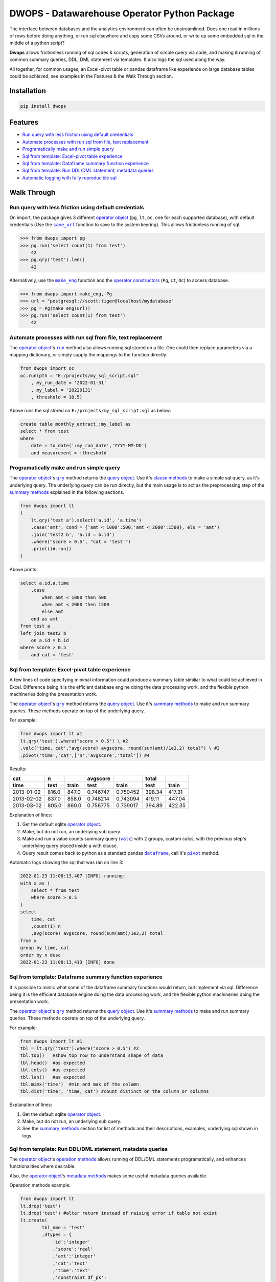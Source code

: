 DWOPS - Datawarehouse Operator Python Package
=============================================

The interface between databases and the analytics environment
can often be unstreamlined.
Does one read in millions of rows before doing anything,
or run sql elsewhere and copy some CSVs around,
or write up some embedded sql in the middle of a python script?

**Dwops** allows frictionless running of sql codes & scripts,
generation of simple query via code,
and making & running of common summary queries, DDL, DML statement
via templates. It also logs the sql used along the way.

All together, for common usages,
an Excel-pivot table or pandas dataframe like experience
on large database tables could be achieved,
see examples in the Features & the Walk Through section.

.. end-of-readme-intro

Installation
------------

.. code-block:: console

    pip install dwops


Features
--------

* `Run query with less friction using default credentials`_
* `Automate processes with run sql from file, text replacement`_
* `Programatically make and run simple query`_
* `Sql from template: Excel-pivot table experience`_
* `Sql from template: Dataframe summary function experience`_
* `Sql from template: Run DDL/DML statement, metadata queries`_
* `Automatic logging with fully reproducible sql`_


Walk Through
------------

.. highlight:: python

.. |save_url| replace:: ``save_url``
.. _save_url: https://dwops.readthedocs.io/en/latest/urls.html#dwops.save_url

.. |make_eng| replace:: ``make_eng``
.. _make_eng: https://dwops.readthedocs.io/en/latest/urls.html#dwops.make_eng

.. |run| replace:: ``run``
.. _run: https://dwops.readthedocs.io/en/latest/db.html#dwops.db._Db.run

.. |qry| replace:: ``qry``
.. _qry: https://dwops.readthedocs.io/en/latest/db.html#dwops.db._Db.qry

.. |valc| replace:: ``valc``
.. _valc: https://dwops.readthedocs.io/en/latest/qry.html#dwops._qry._Qry.valc

.. |dataframe| replace:: ``dataframe``
.. _dataframe: https://pandas.pydata.org/pandas-docs/stable/reference/api/pandas.DataFrame.html

.. |pivot| replace:: ``pivot``
.. _pivot: https://pandas.pydata.org/pandas-docs/stable/reference/api/pandas.DataFrame.pivot.html

.. |logging| replace:: ``logging``
.. _logging: https://docs.python.org/3/library/logging.html#module-logging

.. |INFO| replace:: ``INFO``
.. _INFO: https://docs.python.org/3/howto/logging.html#when-to-use-logging

.. _operator object: https://dwops.readthedocs.io/en/latest/db.html#dwops.db._Db
.. _operator constructors: https://dwops.readthedocs.io/en/latest/db.html#dwops.db._Db
.. _query object: https://dwops.readthedocs.io/en/latest/qry.html#dwops._qry._Qry
.. _clause methods: https://dwops.readthedocs.io/en/latest/api.html
.. _summary methods: https://dwops.readthedocs.io/en/latest/api.html
.. _operation methods: https://dwops.readthedocs.io/en/latest/api.html
.. _metadata methods: https://dwops.readthedocs.io/en/latest/api.html

Run query with less friction using default credentials
^^^^^^^^^^^^^^^^^^^^^^^^^^^^^^^^^^^^^^^^^^^^^^^^^^^^^^

On import, the package gives 3 different `operator object`_
(``pg``, ``lt``, ``oc``, one for each supported database),
with default credentials
(Use the |save_url|_ function to save to the system keyring).
This allows frictionless running of sql.

>>> from dwops import pg
>>> pg.run('select count(1) from test')
    42
>>> pg.qry('test').len()
    42

Alternatively, use the |make_eng|_ function and the `operator constructors`_
(``Pg``, ``Lt``, ``Oc``) to access database.

>>> from dwops import make_eng, Pg
>>> url = "postgresql://scott:tiger@localhost/mydatabase"
>>> pg = Pg(make_eng(url))
>>> pg.run('select count(1) from test')
    42

Automate processes with run sql from file, text replacement
^^^^^^^^^^^^^^^^^^^^^^^^^^^^^^^^^^^^^^^^^^^^^^^^^^^^^^^^^^^

The `operator object`_'s |run|_ method also allows running sql stored on a file.
One could then replace parameters via a mapping dictionary,
or simply supply the mappings to the function directly.

.. code-block:: python

    from dwops import oc
    oc.run(pth = "E:/projects/my_sql_script.sql"
        , my_run_date = '2022-01-31'
        , my_label = '20220131'
        , threshold = 10.5)

Above runs the sql stored on ``E:/projects/my_sql_script.sql`` as below:

.. code-block:: sql

    create table monthly_extract_:my_label as
    select * from test
    where 
        date = to_date(':my_run_date','YYYY-MM-DD')
        and measurement > :threshold

Programatically make and run simple query
^^^^^^^^^^^^^^^^^^^^^^^^^^^^^^^^^^^^^^^^^

The `operator object`_'s |qry|_ method returns the `query object`_.
Use it's `clause methods`_ to make a simple sql query, as it's underlying query.
The underlying query can be run directly, but the main usage is to act as
the preprocessing step of the `summary methods`_
explained in the following sections.

.. code-block:: python

    from dwops import lt
    (   
        lt.qry('test a').select('a.id', 'a.time')
        .case('amt', cond = {'amt < 1000':500,'amt < 2000':1500}, els = 'amt')
        .join('test2 b', 'a.id = b.id')
        .where("score > 0.5", "cat = 'test'")
        .print()#.run()
    )

Above prints:

.. code-block:: sql

    select a.id,a.time
        ,case
            when amt < 1000 then 500
            when amt < 2000 then 1500
            else amt
        end as amt
    from test a
    left join test2 b
        on a.id = b.id
    where score > 0.5
        and cat = 'test'

Sql from template: Excel-pivot table experience
^^^^^^^^^^^^^^^^^^^^^^^^^^^^^^^^^^^^^^^^^^^^^^^

A few lines of code specifying minimal information could produce a summary
table similiar to what could be achieved in Excel. Difference being
it is the efficient database engine doing the data processing work,
and the flexible python machineries doing the presentation work.

The `operator object`_'s |qry|_ method returns the `query object`_.
Use it's `summary methods`_ to make and run summary queries.
These methods operate on top of the underlying query.

For example:

.. code-block:: python

    from dwops import lt #1
    lt.qry('test').where("score > 0.5") \ #2
    .valc('time, cat',"avg(score) avgscore, round(sum(amt)/1e3,2) total") \ #3
    .pivot('time','cat',['n','avgscore','total']) #4

Results:

==========  =====  =====  ========  ========  ======  ======
cat           n           avgscore             total
----------  -----  -----  --------  --------  ------  ------
time         test  train    test     train     test   train 
==========  =====  =====  ========  ========  ======  ======
2013-01-02  816.0  847.0  0.746747  0.750452  398.34  417.31
2013-02-02  837.0  858.0  0.748214  0.743094  419.11  447.04
2013-03-02  805.0  860.0  0.756775  0.739017  394.89  422.35
==========  =====  =====  ========  ========  ======  ======

Explanation of lines:

#. Get the default sqlite `operator object`_.
#. Make, but do not run, an underlying sub query.
#. Make and run a value counts summary query (|valc|_) with 2 groups,
   custom calcs, with the previous step's underlying query placed
   inside a with clause.
#. Query result comes back to python as a standard pandas |dataframe|_,
   call it's |pivot|_ method.

Automatic logs showing the sql that was ran on line 3:

.. code-block:: sql

    2022-01-23 11:08:13,407 [INFO] running:
    with x as (
        select * from test
        where score > 0.5
    )
    select 
        time, cat
        ,count(1) n
        ,avg(score) avgscore, round(sum(amt)/1e3,2) total
    from x
    group by time, cat
    order by n desc
    2022-01-23 11:08:13,413 [INFO] done

Sql from template: Dataframe summary function experience
^^^^^^^^^^^^^^^^^^^^^^^^^^^^^^^^^^^^^^^^^^^^^^^^^^^^^^^^

It is possible to mimic what some of the dataframe summary functions
would return, but implement via sql.
Difference being
it is the efficient database engine doing the data processing work,
and the flexible python machineries doing the presentation work.

The `operator object`_'s |qry|_ method returns the `query object`_.
Use it's `summary methods`_ to make and run summary queries.
These methods operate on top of the underlying query.

For example:

.. code-block:: python

    from dwops import lt #1
    tbl = lt.qry('test').where("score > 0.5") #2
    tbl.top()   #show top row to understand shape of data
    tbl.head()  #as expected
    tbl.cols()  #as expected
    tbl.len()   #as expected
    tbl.mimx('time')  #min and max of the column
    tbl.dist('time', 'time, cat') #count distinct on the column or columns

Explanation of lines:

#. Get the default sqlite `operator object`_.
#. Make, but do not run, an underlying sub query.
#. See the `summary methods`_ section for list of methods and
   their descriptions, examples, underlying sql shown in logs.

Sql from template: Run DDL/DML statement, metadata queries
^^^^^^^^^^^^^^^^^^^^^^^^^^^^^^^^^^^^^^^^^^^^^^^^^^^^^^^^^^

The `operator object`_'s `operation methods`_ allows running of
DDL/DML statements programatically, and enhances functionalities 
where desirable. 

Also, the `operator object`_'s `metadata methods`_ makes some useful
metadata queries available.

Operation methods example:

.. code-block:: python

    from dwops import lt
    lt.drop('test')
    lt.drop('test') #alter return instead of raising error if table not exist
    lt.create(
            tbl_nme = 'test'
            ,dtypes = {
                'id':'integer'
                ,'score':'real'
                ,'amt':'integer'
                ,'cat':'text'
                ,'time':'text'
                ,'constraint df_pk':
                    'primary key (id)'
            }
        )
    lt.write(df,'test')
    lt.write_nodup(df,'test',['id']) #remove duplicates before inserting

Metadata methods example:

.. code-block:: python

    from dwops import pg
    pg.list_tables() #list all tables
    pg.table_cols('test.test') #examine columns
    pg.table_cons() #list constraints


Automatic logging with fully reproducible sql
^^^^^^^^^^^^^^^^^^^^^^^^^^^^^^^^^^^^^^^^^^^^^

Many of the package's methods are wired through the standard |logging|_ package.

In particular, the |run|_ method emits sql used as |INFO|_ level message.
The relevant logger object has standard naming and is called ``dwops.db``.
Configure the logging package or the logger at the start of application code
for logs.
See the `logging package documentation <https://docs.python.org/3/howto/logging.html#logging-from-multiple-modules>`_
for details.


Example configuration to show logs in console:

.. code-block:: python

    import logging
    logging.basicConfig(level = logging.INFO)

    from dwops import lt
    lt.list_tables()

Alternatively, to avoid logging info messages from other packages:

.. code-block:: python

    import logging
    logging.basicConfig()
    logging.getLogger('dwops.db').setLevel(logging.INFO)


Example configuration to show in console and store on file, with timestamps:

.. code-block:: python

    import logging
    logging.basicConfig(
        format = "%(asctime)s [%(levelname)s] %(message)s"
        ,handlers=[
            logging.FileHandler("E:/projects/logs.log"),
            logging.StreamHandler()
        ]
    )
    logging.getLogger('dwops.db').setLevel(logging.INFO)

Example logs:

.. code-block:: sql

    2022-01-23 11:08:13,407 [INFO] running:
    with x as (
        select * from test
        where score > 0.5
    )
    select 
        time, cat
        ,count(1) n
        ,avg(score) avgscore, round(sum(amt)/1e3,2) total
    from x
    group by time, cat
    order by n desc
    2022-01-23 11:08:13,413 [INFO] done

.. end-of-readme-usage

Documentation
-------------

* `API <https://dwops.readthedocs.io/en/latest/api.html>`_